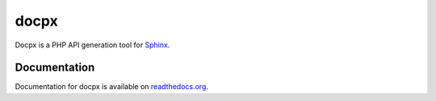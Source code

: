 docpx
=====

Docpx is a PHP API generation tool for Sphinx_.

.. _Sphinx: http://sphinx-doc.org/

Documentation
-------------

Documentation for docpx is available on readthedocs.org_.

.. _readthedocs.org: http://docpx.prggmr.org
